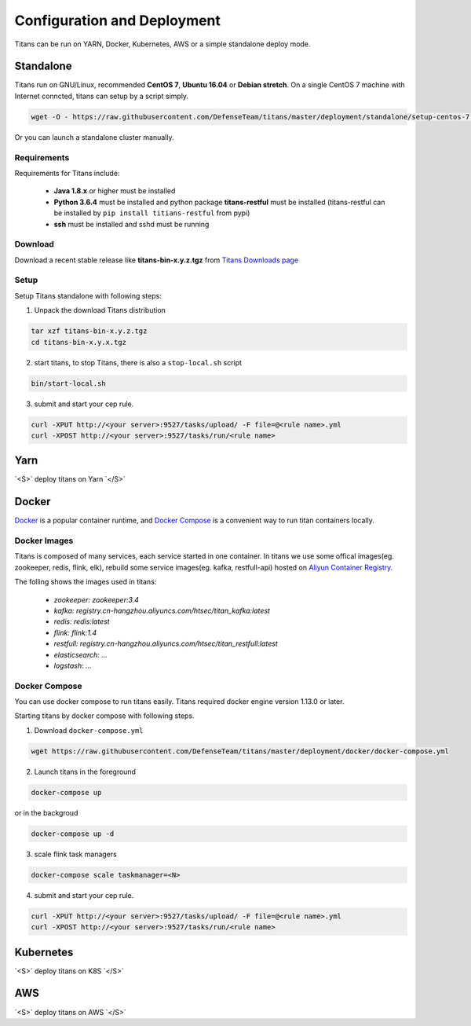 Configuration and Deployment
====================================

Titans can be run on YARN, Docker, Kubernetes, AWS or a simple standalone deploy mode.

Standalone
----------

Titans run on GNU/Linux, recommended **CentOS 7**, **Ubuntu 16.04** or **Debian stretch**. On a single CentOS 7 machine with Internet conncted, titans can setup by a script simply.

.. code-block:: bash

	wget -O - https://raw.githubusercontent.com/DefenseTeam/titans/master/deployment/standalone/setup-centos-7.sh | bash

Or you can launch a standalone cluster manually.

Requirements
^^^^^^^^^^^^^^^^

Requirements for Titans include:

 * **Java 1.8.x** or higher must be installed
 * **Python 3.6.4** must be installed and python package **titans-restful** must be installed (titans-restful can be installed by ``pip install titians-restful`` from pypi)
 * **ssh** must be installed and sshd must be running

Download
^^^^^^^^^^^^^^^^

Download a recent stable release like **titans-bin-x.y.z.tgz** from `Titans Downloads page <https://github.com/DefenseTeam/titans/releases>`_

Setup
^^^^^^^^^^^^^^^^

Setup Titans standalone with following steps:

1. Unpack the download Titans distribution

.. code-block:: bash

	tar xzf titans-bin-x.y.z.tgz
	cd titans-bin-x.y.x.tgz

2. start titans, to stop Titans, there is also a ``stop-local.sh`` script

.. code-block:: bash

	bin/start-local.sh


3. submit and start your cep rule.

.. code-block:: bash

	curl -XPUT http://<your server>:9527/tasks/upload/ -F file=@<rule name>.yml
	curl -XPOST http://<your server>:9527/tasks/run/<rule name>


Yarn
----------

.. role:: raw-html(raw)
   :format: html
.. default-role:: raw-html

`<S>` deploy titans on Yarn `</S>`


Docker
----------

`Docker <https://www.docker.com/>`_ is a popular container runtime, and `Docker Compose <https://docs.docker.com/compose/>`_ is a convenient way to run titan containers locally.

Docker Images
^^^^^^^^^^^^^^^^^^

Titans is composed of many services, each service started in one container. In titans we use some offical images(eg. zookeeper, redis, flink, elk), rebuild some service images(eg. kafka, restfull-api) hosted on `Aliyun Container Registry <https://dev.aliyun.com/>`_.

The folling shows the images used in titans:

	* *zookeeper: zookeeper:3.4*
	* *kafka: registry.cn-hangzhou.aliyuncs.com/htsec/titan_kafka:latest*
	* *redis: redis:latest*
	* *flink: flink:1.4*
	* *restfull: registry.cn-hangzhou.aliyuncs.com/htsec/titan_restfull:latest*
	* *elasticsearch: ...*
	* *logstash: ...*

Docker Compose
^^^^^^^^^^^^^^^^^^

You can use docker compose to run titans easily. Titans required docker engine version 1.13.0 or later.

Starting titans by docker compose with following steps.

1. Download ``docker-compose.yml``

.. code-block:: bash

	wget https://raw.githubusercontent.com/DefenseTeam/titans/master/deployment/docker/docker-compose.yml

2. Launch titans in the foreground

.. code-block:: bash

	docker-compose up

or in the backgroud

.. code-block:: bash

	docker-compose up -d

3. scale flink task managers

.. code-block:: bash

	docker-compose scale taskmanager=<N>

4. submit and start your cep rule.

.. code-block:: sh

	curl -XPUT http://<your server>:9527/tasks/upload/ -F file=@<rule name>.yml
	curl -XPOST http://<your server>:9527/tasks/run/<rule name>



Kubernetes
----------
.. role:: raw-html(raw)
   :format: html
.. default-role:: raw-html

`<S>` deploy titans on K8S `</S>`

AWS
----------
.. role:: raw-html(raw)
   :format: html
.. default-role:: raw-html

`<S>` deploy titans on AWS `</S>`

